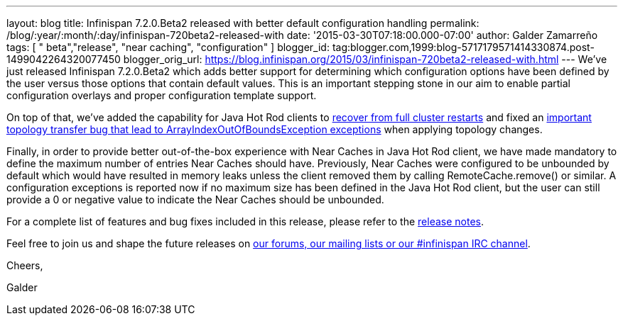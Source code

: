 ---
layout: blog
title: Infinispan 7.2.0.Beta2 released with better default configuration handling
permalink: /blog/:year/:month/:day/infinispan-720beta2-released-with
date: '2015-03-30T07:18:00.000-07:00'
author: Galder Zamarreño
tags: [ " beta","release", "near caching", "configuration" ]
blogger_id: tag:blogger.com,1999:blog-5717179571414330874.post-1499042264320077450
blogger_orig_url: https://blog.infinispan.org/2015/03/infinispan-720beta2-released-with.html
---
We've just released Infinispan 7.2.0.Beta2 which adds better support for
determining which configuration options have been defined by the user
versus those options that contain default values. This is an important
stepping stone in our aim to enable partial configuration overlays and
proper configuration template support.



On top of that, we've added the capability for Java Hot Rod clients to
https://issues.jboss.org/browse/ISPN-5283[recover from full cluster
restarts] and fixed an
https://issues.jboss.org/browse/ISPN-5208[important topology transfer
bug that lead to ArrayIndexOutOfBoundsException exceptions] when
applying topology changes.



Finally, in order to provide better out-of-the-box experience with Near
Caches in Java Hot Rod client, we have made mandatory to define the
maximum number of entries Near Caches should have. Previously, Near
Caches were configured to be unbounded by default which would have
resulted in memory leaks unless the client removed them by calling
RemoteCache.remove() or similar. A configuration exceptions is reported
now if no maximum size has been defined in the Java Hot Rod client, but
the user can still provide a 0 or negative value to indicate the Near
Caches should be unbounded.



For a complete list of features and bug fixes included in this release,
please refer to the
https://issues.jboss.org/secure/ReleaseNote.jspa?projectId=12310799&version=12326577[release
notes].  



Feel free to join us and shape the future releases on
http://infinispan.org/community/[our forums, our mailing lists or our
#infinispan IRC channel].



Cheers,

Galder

